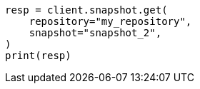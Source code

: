 // This file is autogenerated, DO NOT EDIT
// snapshot-restore/apis/get-snapshot-api.asciidoc:357

[source, python]
----
resp = client.snapshot.get(
    repository="my_repository",
    snapshot="snapshot_2",
)
print(resp)
----
